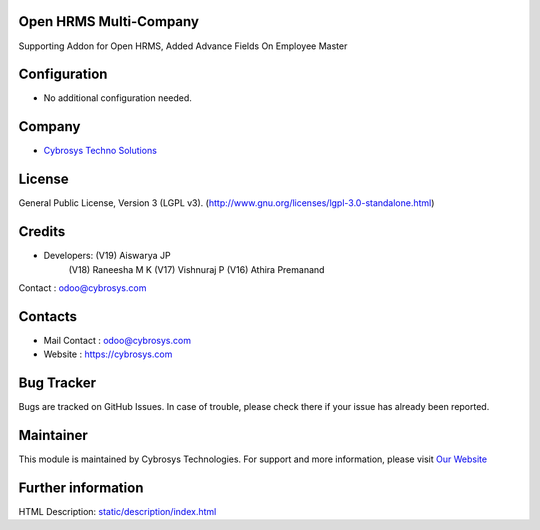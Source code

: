 .. image:: https://img.shields.io/badge/licence-LGPL--3-green.svg
    :target: https://www.gnu.org/licenses/lgpl-3.0-standalone.html
    :alt: License: LGPL-3

Open HRMS Multi-Company
=================
Supporting Addon for Open HRMS, Added Advance Fields On Employee Master

Configuration
=============
* No additional configuration needed.

Company
=======
* `Cybrosys Techno Solutions <https://cybrosys.com/>`__

License
=======
General Public License, Version 3 (LGPL v3).
(http://www.gnu.org/licenses/lgpl-3.0-standalone.html)

Credits
=======
* Developers: (V19) Aiswarya JP
              (V18) Raneesha M K
              (V17) Vishnuraj P
              (V16) Athira Premanand
Contact : odoo@cybrosys.com

Contacts
========
* Mail Contact : odoo@cybrosys.com
* Website : https://cybrosys.com

Bug Tracker
===========
Bugs are tracked on GitHub Issues. In case of trouble, please check there if your issue has already been reported.

Maintainer
==========
.. image:: https://cybrosys.com/images/logo.png
   :target: https://cybrosys.com

This module is maintained by Cybrosys Technologies.
For support and more information, please visit `Our Website <https://cybrosys.com/>`__

Further information
===================
HTML Description: `<static/description/index.html>`__
